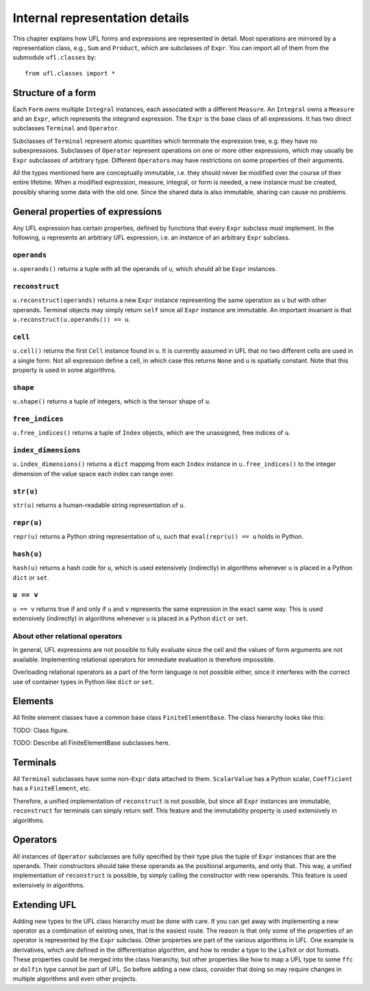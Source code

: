 *******************************
Internal representation details
*******************************

This chapter explains how UFL forms and expressions are represented
in detail. Most operations are mirrored by a representation class,
e.g., ``Sum`` and ``Product``, which are subclasses
of ``Expr``.  You can import all of them from the submodule
``ufl.classes`` by::

  from ufl.classes import *

Structure of a form
===================

Each ``Form`` owns multiple ``Integral`` instances, each associated
with a different ``Measure``.  An ``Integral`` owns a ``Measure``
and an ``Expr``, which represents the integrand expression. The
``Expr`` is the base class of all expressions.  It has two direct
subclasses ``Terminal`` and ``Operator``.

Subclasses of ``Terminal`` represent atomic quantities which
terminate the expression tree, e.g. they have no subexpressions.
Subclasses of ``Operator`` represent operations on one or more
other expressions, which may usually be ``Expr`` subclasses of
arbitrary type. Different ``Operator``\ s may have restrictions
on some properties of their arguments.

All the types mentioned here are conceptually immutable, i.e. they
should never be modified over the course of their entire lifetime. When a
modified expression, measure, integral, or form is needed, a new instance
must be created, possibly sharing some data with the old one. Since the
shared data is also immutable, sharing can cause no problems.

General properties of expressions
=================================

Any UFL expression has certain properties, defined by functions that
every ``Expr`` subclass must implement. In the following, ``u``
represents an arbitrary UFL expression, i.e. an instance of an
arbitrary ``Expr`` subclass.

``operands``
------------

``u.operands()`` returns a tuple with all the operands of u, which should
all be ``Expr`` instances.

``reconstruct``
---------------

``u.reconstruct(operands)`` returns a new ``Expr`` instance
representing the same operation as ``u`` but with other
operands. Terminal objects may simply return ``self`` since all
``Expr`` instance are immutable.  An important invariant is that
``u.reconstruct(u.operands()) == u``.

``cell``
--------

``u.cell()`` returns the first ``Cell`` instance found in ``u``. It
is currently assumed in UFL that no two different cells are used in
a single form. Not all expression define a cell, in which case this
returns ``None`` and ``u`` is spatially constant.  Note that this
property is used in some algorithms.


``shape``
---------

``u.shape()`` returns a tuple of integers, which is the tensor shape
of ``u``.


``free_indices``
-----------------

``u.free_indices()`` returns a tuple of ``Index`` objects, which
are the unassigned, free indices of ``u``.


``index_dimensions``
---------------------

``u.index_dimensions()`` returns a ``dict`` mapping from each
``Index`` instance in ``u.free_indices()`` to the integer dimension
of the value space each index can range over.


``str(u)``
----------

``str(u)`` returns a human-readable string representation of ``u``.


``repr(u)``
-----------

``repr(u)`` returns a Python string representation of ``u``, such
that ``eval(repr(u)) == u`` holds in Python.


``hash(u)``
-----------

``hash(u)`` returns a hash code for ``u``, which is used extensively
(indirectly) in algorithms whenever ``u`` is placed in a Python
``dict`` or ``set``.


``u == v``
----------

``u == v`` returns true if and only if ``u`` and ``v`` represents
the same expression in the exact same way.  This is used extensively
(indirectly) in algorithms whenever ``u`` is placed in a Python
``dict`` or ``set``.


About other relational operators
--------------------------------

In general, UFL expressions are not possible to fully evaluate since the
cell and the values of form arguments are not available. Implementing
relational operators for immediate evaluation is therefore impossible.

Overloading relational operators as a part of the form language is not
possible either, since it interferes with the correct use of container
types in Python like ``dict`` or ``set``.


Elements
========

All finite element classes have a common base class
``FiniteElementBase``. The class hierarchy looks like this:

TODO: Class figure.

TODO: Describe all FiniteElementBase subclasses here.


Terminals
=========

All ``Terminal`` subclasses have some non-``Expr`` data attached
to them. ``ScalarValue`` has a Python scalar, ``Coefficient``
has a ``FiniteElement``, etc.

Therefore, a unified implementation of ``reconstruct`` is
not possible, but since all ``Expr`` instances are immutable,
``reconstruct`` for terminals can simply return self. This feature
and the immutability property is used extensively in algorithms.

Operators
=========

All instances of ``Operator`` subclasses are fully specified
by their type plus the tuple of ``Expr`` instances that are
the operands. Their constructors should take these operands as the
positional arguments, and only that. This way, a unified implementation
of ``reconstruct`` is possible, by simply calling the constructor
with new operands. This feature is used extensively in algorithms.

Extending UFL
=============

Adding new types to the UFL class hierarchy must be done with care. If
you can get away with implementing a new operator as a combination of
existing ones, that is the easiest route. The reason is that only some
of the properties of an operator is represented by the ``Expr``
subclass. Other properties are part of the various algorithms in
UFL. One example is derivatives, which are defined in the differentiation
algorithm, and how to render a type to the ``LaTeX`` or dot formats. These
properties could be merged into the class hierarchy, but other properties
like how to map a UFL type to some ``ffc`` or ``dolfin`` type
cannot be part of UFL. So before adding a new class, consider that doing
so may require changes in multiple algorithms and even other projects.
